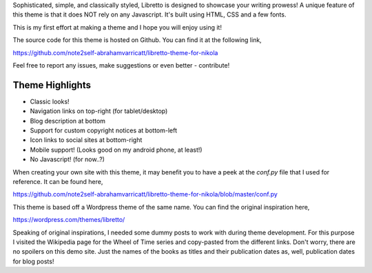 Sophisticated, simple, and classically styled, Libretto is designed to showcase
your writing prowess! A unique feature of this theme is that it does NOT rely
on any Javascript. It's built using HTML, CSS and a few fonts.

This is my first effort at making a theme and I hope you will enjoy using it!

The source code for this theme is hosted on Github. You can find it at the
following link,

`<https://github.com/note2self-abrahamvarricatt/libretto-theme-for-nikola>`_

Feel free to report any issues, make suggestions or even better - contribute!

Theme Highlights
----------------

* Classic looks!
* Navigation links on top-right (for tablet/desktop)
* Blog description at bottom
* Support for custom copyright notices at bottom-left
* Icon links to social sites at bottom-right
* Mobile support! (Looks good on my android phone, at least!)
* No Javascript! (for now..?)

When creating your own site with this theme, it may benefit you to have a peek
at the `conf.py` file that I used for reference. It can be found here,

`<https://github.com/note2self-abrahamvarricatt/libretto-theme-for-nikola/blob/master/conf.py>`_

This theme is based off a Wordpress theme of the same name. You can find the
original inspiration here,

`<https://wordpress.com/themes/libretto/>`_

Speaking of original inspirations, I needed some dummy posts to work with
during theme development. For this purpose I visited the Wikipedia page for the
Wheel of Time series and copy-pasted from the different links. Don't worry,
there are no spoilers on this demo site. Just the names of the books as titles
and their publication dates as, well, publication dates for blog posts!